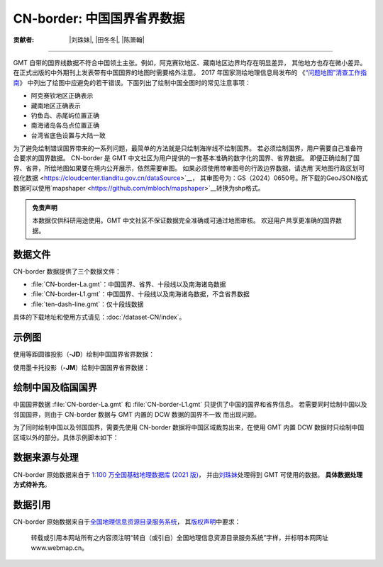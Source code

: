 CN-border: 中国国界省界数据
===========================

:贡献者: |刘珠妹|, |田冬冬|, |陈箫翰|

----

GMT 自带的国界线数据不符合中国领土主张。例如，阿克赛钦地区、藏南地区边界均存在明显差异，
其他地方也存在微小差异。在正式出版的中外期刊上发表带有中国国界的地图时需要格外注意。
2017 年国家测绘地理信息局发布的
《`“问题地图”清查工作指南 <https://www.nwafu.edu.cn/docs/2017-09/20170907152504884294.pdf>`__》
中列出了绘图中应避免的若干错误。下面列出了绘制中国全图时的常见注意事项：

- 阿克赛钦地区正确表示
- 藏南地区正确表示
- 钓鱼岛、赤尾屿位置正确
- 南海诸岛各岛点位置正确
- 台湾省底色设置与大陆一致

为了避免绘制错误国界带来的一系列问题，最简单的方法就是只绘制海岸线不绘制国界。
若必须绘制国界，用户需要自己准备符合要求的国界数据。
CN-border 是 GMT 中文社区为用户提供的一套基本准确的数字化的国界、省界数据。
即便正确绘制了国界、省界，所绘地图如果要在境内公开展示，依然需要审图。
如果必须使用带审图号的行政边界数据，请选用`天地图行政区划可视化数据 <https://cloudcenter.tianditu.gov.cn/dataSource>`__，
其审图号为：GS（2024）0650号。所下载的GeoJSON格式数据可以使用`mapshaper <https://github.com/mbloch/mapshaper>`__转换为shp格式。

.. admonition:: 免责声明

   本数据仅供科研用途使用。GMT 中文社区不保证数据完全准确或可通过地图审核。
   欢迎用户共享更准确的国界数据。

数据文件
--------

CN-border 数据提供了三个数据文件：

- :file:`CN-border-La.gmt`：中国国界、省界、十段线以及南海诸岛数据
- :file:`CN-border-L1.gmt`：中国国界、十段线以及南海诸岛数据，不含省界数据
- :file:`ten-dash-line.gmt`：仅十段线数据

具体的下载地址和使用方式请见：:doc:`/dataset-CN/index`。

示例图
------

使用等距圆锥投影（**-JD**）绘制中国国界省界数据：

.. gmtplot::
   :show-code: true
   :width: 75%

    gmt begin CN-border-JD
        gmt set MAP_GRID_PEN_PRIMARY 0.25p,gray,2_2
        gmt coast -JD105/35/36/42/10c -R70/140/3/60 -G244/243/239 -S167/194/223 -Ba10f5g10 -Lg85/11+c11+w900k+f+u
        gmt plot CN-border-La.gmt -W0.1p
    gmt end show

使用墨卡托投影（**-JM**）绘制中国国界省界数据：

.. gmtplot::
   :show-code: true
   :width: 75%

    gmt begin CN-border-JM
        gmt set MAP_GRID_PEN_PRIMARY 0.25p,gray,2_2
        # 绘制中国地图
        gmt coast -JM105/35/10c -R70/138/13/56 -Ba10f5g10 -G244/243/239 -S167/194/223
        gmt basemap -Lg85/17.5+c17.5+w800k+f+u --FONT_ANNOT_PRIMARY=4p
        gmt plot CN-border-La.gmt -W0.1p

        # 绘制南海区域
        gmt inset begin -DjRB+w1.8c/2.2c -F+p0.5p
            gmt coast -JM? -R105/123/3/24 -G244/243/239 -S167/194/223 -Df
            gmt plot CN-border-La.gmt -W0.1p
        gmt inset end
    gmt end show


绘制中国及临国国界
------------------

中国国界数据 :file:`CN-border-La.gmt` 和 :file:`CN-border-L1.gmt` 只提供了中国的国界和省界信息。
若需要同时绘制中国以及邻国国界，则由于 CN-border 数据与 GMT 内置的 DCW 数据的国界不一致
而出现问题。

为了同时绘制中国以及邻国国界，需要先使用 CN-border 数据将中国区域裁剪出来，在使用 GMT 内置
DCW 数据时只绘制中国区域以外的部分。具体示例脚本如下：  

.. gmtplot::
    :show-code: true
    :width: 90%

    gmt begin CN-border-neighbouring-countries
        gmt set MAP_GRID_PEN_PRIMARY 0.25p,gray,2_2
        gmt coast -JD105/35/36/42/10c -R70/140/3/60 -G244/243/239 -S167/194/223 -Ba10f5g10 -Lg85/11+c11+w900k+f+u

        # 使用 clip 命令和 CN-border-L1.gmt 数据将中国区域裁剪出来
        gmt clip CN-border-L1.gmt -N
            # 绘制中国邻国国界，AF 至 VN 是中国的 14 个邻国的国界代码
            gmt coast -EAF,BT,IN,KZ,KG,LA,MN,MM,NP,KP,PK,RU,TJ,VN+p0.1p
        gmt clip -C
        
        # 绘制中国国界
        gmt plot CN-border-La.gmt -W0.1p
    gmt end show

数据来源与处理
--------------

CN-border 原始数据来自于 `1:100 万全国基础地理数据库 (2021 版) <https://www.webmap.cn/commres.do?method=result100W>`_，
并由\ `刘珠妹 <https://github.com/liuzhumei>`__\ 处理得到 GMT 可使用的数据。
**具体数据处理方式待补充**。

数据引用
--------

CN-border 原始数据来自于\ `全国地理信息资源目录服务系统 <https://www.webmap.cn>`__，
其\ `版权声明 <https://www.webmap.cn/main.do?method=otherService&clickFlag=copyright>`__\ 中要求：

    转载或引用本网站所有之内容须注明“转自（或引自）全国地理信息资源目录服务系统”字样，并标明本网网址 www.webmap.cn。
